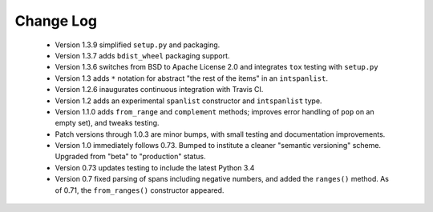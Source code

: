 

Change Log
==========

 *  Version 1.3.9 simplified ``setup.py`` and packaging.

 *  Version 1.3.7 adds ``bdist_wheel`` packaging support.

 *  Version 1.3.6 switches from BSD to Apache License 2.0 and integrates
    ``tox`` testing with ``setup.py``

 *  Version 1.3 adds ``*`` notation for abstract "the rest of the items"
    in an ``intspanlist``.

 *  Version 1.2.6 inaugurates continuous integration with Travis CI.

 *  Version 1.2 adds an experimental ``spanlist`` constructor and
    ``intspanlist`` type.

 *  Version 1.1.0 adds ``from_range`` and ``complement`` methods; improves
    error handling of ``pop`` on an empty set), and tweaks testing.

 *  Patch versions through 1.0.3 are minor bumps, with small testing and
    documentation improvements.

 *  Version 1.0 immediately follows 0.73. Bumped to institute a
    cleaner "semantic versioning" scheme. Upgraded from "beta" to
    "production" status.

 *  Version 0.73 updates testing to include the latest Python 3.4

 *  Version 0.7 fixed parsing of spans including negative numbers, and
    added the ``ranges()`` method. As of 0.71, the ``from_ranges()``
    constructor appeared.
